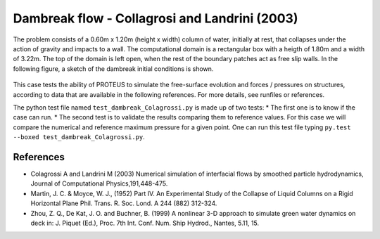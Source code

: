 Dambreak flow - Collagrosi and Landrini (2003)
==============================================

The problem consists of a 0.60m x 1.20m (height x width) column of
water, initially at rest, that collapses under the action of gravity
and impacts to a wall.  The computational domain is a rectangular box
with a heigth of 1.80m and a width of 3.22m.  The top of the domain is
left open, when the rest of the boundary patches act as free slip walls.
In the following figure, a sketch of the dambreak initial conditions
is shown.

.. figure:: ./dambreakColagrossi.bmp
   :width: 100%
   :align: center

This case tests the ability of PROTEUS to simulate the free-surface
evolution and forces / pressures on structures, according to data that
are available in the following references.  For more details, see
runfiles or references.

The python test file named ``test_dambreak_Colagrossi.py`` is made up of 
two tests:
* The first one is to know if the case can run.
* The second test is to validate the results comparing them to reference 
values. For this case we will compare the numerical and reference maximum 
pressure for a given point.
One can run this test file typing ``py.test --boxed test_dambreak_Colagrossi.py``.

References
----------

- Colagrossi A and Landrini M (2003) Numerical simulation of
  interfacial flows by smoothed particle hydrodynamics, Journal of
  Computational Physics,191,448-475.

- Martin, J. C. & Moyce, W. J., (1952) Part IV. An Experimental Study
  of the Collapse of Liquid Columns on a Rigid Horizontal Plane
  Phil. Trans. R. Soc. Lond. A 244 (882) 312-324.

- Zhou, Z. Q., De Kat, J. O. and Buchner, B. (1999) A nonlinear 3-D
  approach to simulate green water dynamics on deck in: J. Piquet
  (Ed.), Proc. 7th Int. Conf. Num. Ship Hydrod., Nantes, 5.11, 15.
